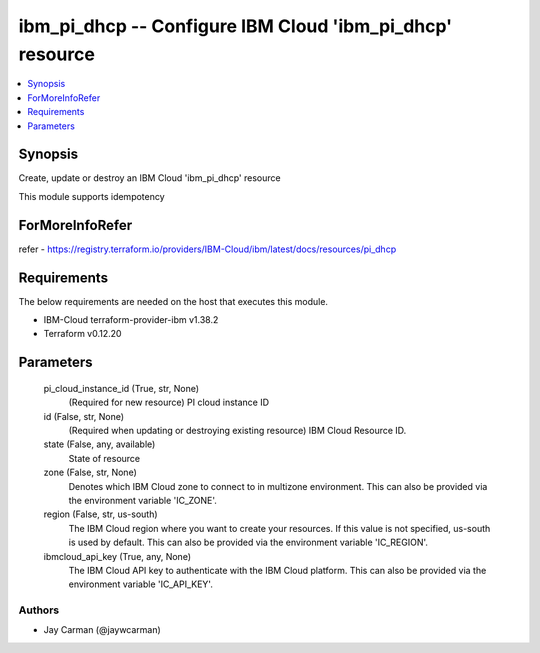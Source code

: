 
ibm_pi_dhcp -- Configure IBM Cloud 'ibm_pi_dhcp' resource
=========================================================

.. contents::
   :local:
   :depth: 1


Synopsis
--------

Create, update or destroy an IBM Cloud 'ibm_pi_dhcp' resource

This module supports idempotency


ForMoreInfoRefer
----------------
refer - https://registry.terraform.io/providers/IBM-Cloud/ibm/latest/docs/resources/pi_dhcp

Requirements
------------
The below requirements are needed on the host that executes this module.

- IBM-Cloud terraform-provider-ibm v1.38.2
- Terraform v0.12.20



Parameters
----------

  pi_cloud_instance_id (True, str, None)
    (Required for new resource) PI cloud instance ID


  id (False, str, None)
    (Required when updating or destroying existing resource) IBM Cloud Resource ID.


  state (False, any, available)
    State of resource


  zone (False, str, None)
    Denotes which IBM Cloud zone to connect to in multizone environment. This can also be provided via the environment variable 'IC_ZONE'.


  region (False, str, us-south)
    The IBM Cloud region where you want to create your resources. If this value is not specified, us-south is used by default. This can also be provided via the environment variable 'IC_REGION'.


  ibmcloud_api_key (True, any, None)
    The IBM Cloud API key to authenticate with the IBM Cloud platform. This can also be provided via the environment variable 'IC_API_KEY'.













Authors
~~~~~~~

- Jay Carman (@jaywcarman)

